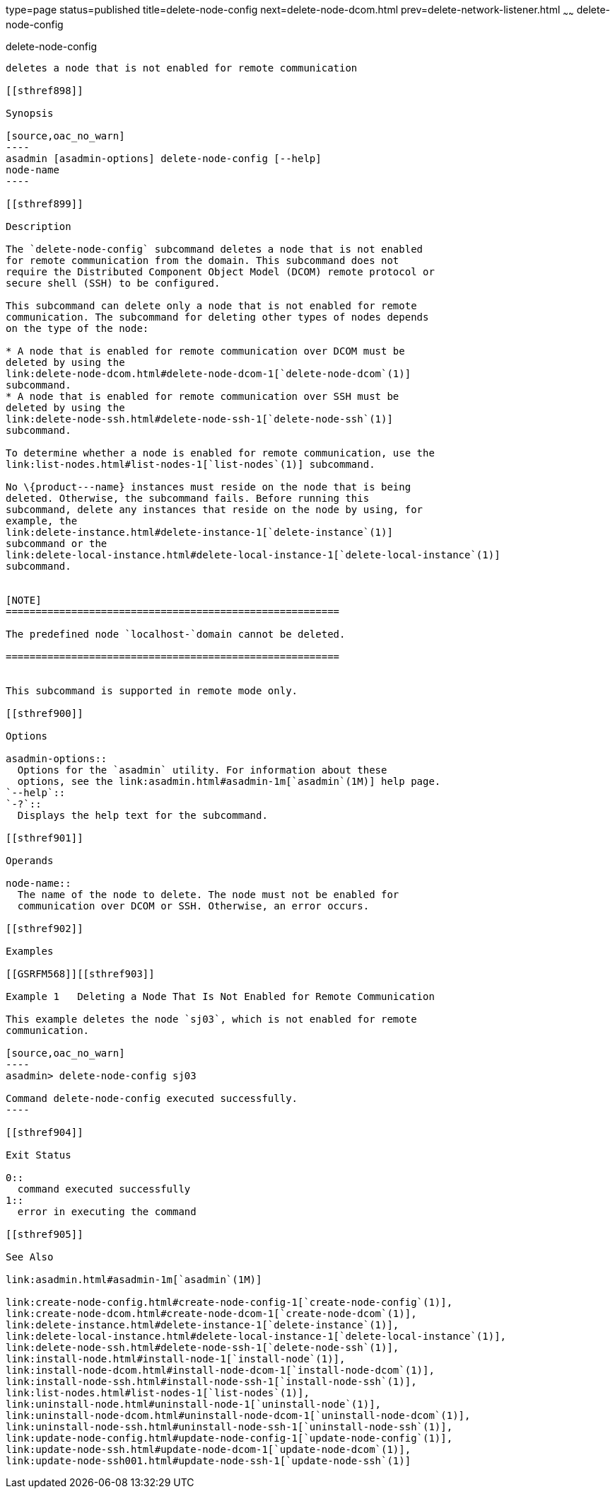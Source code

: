 type=page
status=published
title=delete-node-config
next=delete-node-dcom.html
prev=delete-network-listener.html
~~~~~~
delete-node-config
==================

[[delete-node-config-1]][[GSRFM00099]][[delete-node-config]]

delete-node-config
------------------

deletes a node that is not enabled for remote communication

[[sthref898]]

Synopsis

[source,oac_no_warn]
----
asadmin [asadmin-options] delete-node-config [--help] 
node-name
----

[[sthref899]]

Description

The `delete-node-config` subcommand deletes a node that is not enabled
for remote communication from the domain. This subcommand does not
require the Distributed Component Object Model (DCOM) remote protocol or
secure shell (SSH) to be configured.

This subcommand can delete only a node that is not enabled for remote
communication. The subcommand for deleting other types of nodes depends
on the type of the node:

* A node that is enabled for remote communication over DCOM must be
deleted by using the
link:delete-node-dcom.html#delete-node-dcom-1[`delete-node-dcom`(1)]
subcommand.
* A node that is enabled for remote communication over SSH must be
deleted by using the
link:delete-node-ssh.html#delete-node-ssh-1[`delete-node-ssh`(1)]
subcommand.

To determine whether a node is enabled for remote communication, use the
link:list-nodes.html#list-nodes-1[`list-nodes`(1)] subcommand.

No \{product---name} instances must reside on the node that is being
deleted. Otherwise, the subcommand fails. Before running this
subcommand, delete any instances that reside on the node by using, for
example, the
link:delete-instance.html#delete-instance-1[`delete-instance`(1)]
subcommand or the
link:delete-local-instance.html#delete-local-instance-1[`delete-local-instance`(1)]
subcommand.


[NOTE]
========================================================

The predefined node `localhost-`domain cannot be deleted.

========================================================


This subcommand is supported in remote mode only.

[[sthref900]]

Options

asadmin-options::
  Options for the `asadmin` utility. For information about these
  options, see the link:asadmin.html#asadmin-1m[`asadmin`(1M)] help page.
`--help`::
`-?`::
  Displays the help text for the subcommand.

[[sthref901]]

Operands

node-name::
  The name of the node to delete. The node must not be enabled for
  communication over DCOM or SSH. Otherwise, an error occurs.

[[sthref902]]

Examples

[[GSRFM568]][[sthref903]]

Example 1   Deleting a Node That Is Not Enabled for Remote Communication

This example deletes the node `sj03`, which is not enabled for remote
communication.

[source,oac_no_warn]
----
asadmin> delete-node-config sj03

Command delete-node-config executed successfully.
----

[[sthref904]]

Exit Status

0::
  command executed successfully
1::
  error in executing the command

[[sthref905]]

See Also

link:asadmin.html#asadmin-1m[`asadmin`(1M)]

link:create-node-config.html#create-node-config-1[`create-node-config`(1)],
link:create-node-dcom.html#create-node-dcom-1[`create-node-dcom`(1)],
link:delete-instance.html#delete-instance-1[`delete-instance`(1)],
link:delete-local-instance.html#delete-local-instance-1[`delete-local-instance`(1)],
link:delete-node-ssh.html#delete-node-ssh-1[`delete-node-ssh`(1)],
link:install-node.html#install-node-1[`install-node`(1)],
link:install-node-dcom.html#install-node-dcom-1[`install-node-dcom`(1)],
link:install-node-ssh.html#install-node-ssh-1[`install-node-ssh`(1)],
link:list-nodes.html#list-nodes-1[`list-nodes`(1)],
link:uninstall-node.html#uninstall-node-1[`uninstall-node`(1)],
link:uninstall-node-dcom.html#uninstall-node-dcom-1[`uninstall-node-dcom`(1)],
link:uninstall-node-ssh.html#uninstall-node-ssh-1[`uninstall-node-ssh`(1)],
link:update-node-config.html#update-node-config-1[`update-node-config`(1)],
link:update-node-ssh.html#update-node-dcom-1[`update-node-dcom`(1)],
link:update-node-ssh001.html#update-node-ssh-1[`update-node-ssh`(1)]


